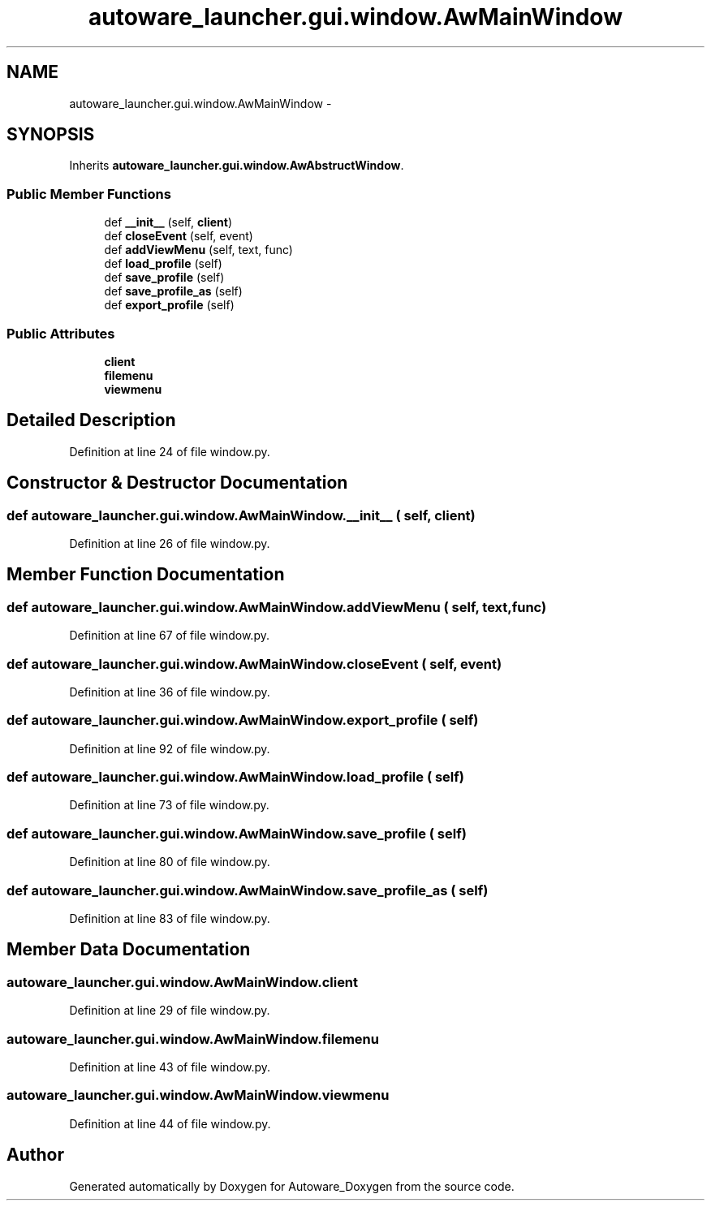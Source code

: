 .TH "autoware_launcher.gui.window.AwMainWindow" 3 "Fri May 22 2020" "Autoware_Doxygen" \" -*- nroff -*-
.ad l
.nh
.SH NAME
autoware_launcher.gui.window.AwMainWindow \- 
.SH SYNOPSIS
.br
.PP
.PP
Inherits \fBautoware_launcher\&.gui\&.window\&.AwAbstructWindow\fP\&.
.SS "Public Member Functions"

.in +1c
.ti -1c
.RI "def \fB__init__\fP (self, \fBclient\fP)"
.br
.ti -1c
.RI "def \fBcloseEvent\fP (self, event)"
.br
.ti -1c
.RI "def \fBaddViewMenu\fP (self, text, func)"
.br
.ti -1c
.RI "def \fBload_profile\fP (self)"
.br
.ti -1c
.RI "def \fBsave_profile\fP (self)"
.br
.ti -1c
.RI "def \fBsave_profile_as\fP (self)"
.br
.ti -1c
.RI "def \fBexport_profile\fP (self)"
.br
.in -1c
.SS "Public Attributes"

.in +1c
.ti -1c
.RI "\fBclient\fP"
.br
.ti -1c
.RI "\fBfilemenu\fP"
.br
.ti -1c
.RI "\fBviewmenu\fP"
.br
.in -1c
.SH "Detailed Description"
.PP 
Definition at line 24 of file window\&.py\&.
.SH "Constructor & Destructor Documentation"
.PP 
.SS "def autoware_launcher\&.gui\&.window\&.AwMainWindow\&.__init__ ( self,  client)"

.PP
Definition at line 26 of file window\&.py\&.
.SH "Member Function Documentation"
.PP 
.SS "def autoware_launcher\&.gui\&.window\&.AwMainWindow\&.addViewMenu ( self,  text,  func)"

.PP
Definition at line 67 of file window\&.py\&.
.SS "def autoware_launcher\&.gui\&.window\&.AwMainWindow\&.closeEvent ( self,  event)"

.PP
Definition at line 36 of file window\&.py\&.
.SS "def autoware_launcher\&.gui\&.window\&.AwMainWindow\&.export_profile ( self)"

.PP
Definition at line 92 of file window\&.py\&.
.SS "def autoware_launcher\&.gui\&.window\&.AwMainWindow\&.load_profile ( self)"

.PP
Definition at line 73 of file window\&.py\&.
.SS "def autoware_launcher\&.gui\&.window\&.AwMainWindow\&.save_profile ( self)"

.PP
Definition at line 80 of file window\&.py\&.
.SS "def autoware_launcher\&.gui\&.window\&.AwMainWindow\&.save_profile_as ( self)"

.PP
Definition at line 83 of file window\&.py\&.
.SH "Member Data Documentation"
.PP 
.SS "autoware_launcher\&.gui\&.window\&.AwMainWindow\&.client"

.PP
Definition at line 29 of file window\&.py\&.
.SS "autoware_launcher\&.gui\&.window\&.AwMainWindow\&.filemenu"

.PP
Definition at line 43 of file window\&.py\&.
.SS "autoware_launcher\&.gui\&.window\&.AwMainWindow\&.viewmenu"

.PP
Definition at line 44 of file window\&.py\&.

.SH "Author"
.PP 
Generated automatically by Doxygen for Autoware_Doxygen from the source code\&.
